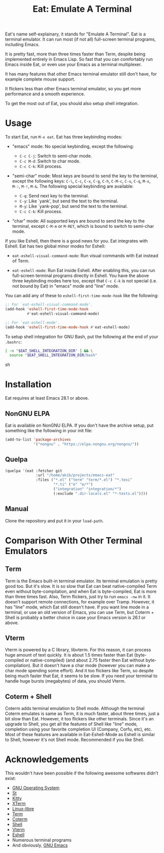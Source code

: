 #+title: Eat: Emulate A Terminal

Eat's name self-explainary, it stands for "Emulate A Terminal".  Eat
is a terminal emulator.  It can run most (if not all) full-screen
terminal programs, including Emacs.

It is pretty fast, more than three times faster than Term, despite
being implemented entirely in Emacs Lisp.  So fast that you can
comfortably run Emacs inside Eat, or even use your Emacs as a terminal
multiplexer.

It has many features that other Emacs terminal emulator still don't
have, for example complete mouse support.

It flickers less than other Emacs terminal emulator, so you get more
performance and a smooth experience.

To get the most out of Eat, you should also setup shell integration.

* Usage

To start Eat, run =M-x eat=.  Eat has three keybinding modes:

- "emacs" mode: No special keybinding, except the following:

  - =C-c C-j=: Switch to semi-char mode.
  - =C-c M-d=: Switch to char mode.
  - =C-c C-k=: Kill process.

- "semi-char" mode: Most keys are bound to send the key to the
  terminal, except the following keys: =C-\=, =C-c=, =C-x=, =C-g=,
  =C-h=, =C-M-c=, =C-u=, =C-q=, =M-x=, =M-:=, =M-!=, =M-&=.  The
  following special keybinding are available:

  - =C-q=: Send next key to the terminal.
  - =C-y=: Like `yank', but send the text to the terminal.
  - =M-y=: Like `yank-pop', but send the text to the terminal.
  - =C-c C-k=: Kill process.

- "char" mode: All supported keys are bound to send the key to the
  terminal, except =C-M-m= or =M-RET=, which is bound to switch to
  semi-char mode.

If you like Eshell, then there is a good news for you.  Eat integrates
with Eshell.  Eat has two global minor modes for Eshell:

- ~eat-eshell-visual-command-mode~: Run visual commands with Eat
  instead of Term.

- ~eat-eshell-mode~: Run Eat inside Eshell.  After enabling this, you
  can run full-screen terminal programs directly in Eshell.  You have
  the above three keybinding modes here too, except that =C-c C-k= is
  not special (i.e. not bound by Eat) in "emacs" mode and "line" mode.

You can add any of these to ~eshell-first-time-mode-hook~ like the
following:

#+begin_src emacs-lisp
;; For `eat-eshell-visual-command-mode'.
(add-hook 'eshell-first-time-mode-hook
          #'eat-eshell-visual-command-mode)

;; For `eat-eshell-mode'.
(add-hook 'eshell-first-time-mode-hook #'eat-eshell-mode)
#+end_src

To setup shell integration for GNU Bash, put the following at the end
of your ~.bashrc~:

#+begin_src sh
[ -n "$EAT_SHELL_INTEGRATION_DIR" ] && \
  source "$EAT_SHELL_INTEGRATION_DIR/bash"
#+end_src sh

* Installation

Eat requires at least Emacs 28.1 or above.

** NonGNU ELPA

Eat is available on NonGNU ELPA.  If you don't have the archive setup,
put something like the following in your init file:

#+begin_src emacs-lisp
(add-to-list 'package-archives
             '("nongnu" . "https://elpa.nongnu.org/nongnu/"))
#+end_src

** Quelpa

#+begin_src emacs-lisp
(quelpa '(eat :fetcher git
              :url "/home/akib/projects/emacs-eat"
              :files ("*.el" ("term" "term/*.el") "*.texi"
                      "*.ti" ("e" "e/*")
                      ("integration" "integration/*")
                      (:exclude ".dir-locals.el" "*-tests.el"))))
#+end_src

** Manual

Clone the repository and put it in your ~load-path~.

* Comparison With Other Terminal Emulators

** Term

Term is the Emacs built-in terminal emulator.  Its terminal emulation
is pretty good too.  But it's slow.  It is so slow that Eat can beat
native-compiled Term even without byte-compilation, and when Eat is
byte-compiled, Eat is more than three times fast.  Also, Term
flickers, just try to run =emacs -nw= in it.  It doesn't support
remote connections, for example over Tramp.  However, it has "line"
mode, which Eat still doesn't have.  If you want line mode in a
terminal, or use an old version of Emacs, you can use Term, but
Coterm + Shell is probably a better choice in case your Emacs version
is 26.1 or above.

** Vterm

Vterm is powered by a C library, libvterm.  For this reason, it can
process huge amount of text quickly.  It is about 1.5 times faster
than Eat (byte-compiled or native-compiled) (and about 2.75 faster
then Eat without byte-compilation).  But it doesn't have a char mode
(however you can make a char mode spending some effort).  And it too
flickers like Term, so despite being much faster that Eat, it seems to
be slow.  If you need your terminal to handle huge bursts (megabytes)
of data, you should Vterm.

** Coterm + Shell

Coterm adds terminal emulation to Shell mode.  Although the terminal
Coterm emulates is same as Term, it is much faster, about three times,
just a bit slow than Eat.  However, it too flickers like other
terminals.  Since it's an upgrade to Shell, you get all the features
of Shell like "line" mode, completion using your favorite completion
UI (Company, Corfu, etc), etc.  Most of these features are available
in Eat-Eshell-Mode as Eshell is similar to Shell, however it's not
Shell mode.  Recommended if you like Shell.

* Acknowledgements

This wouldn't have been possible if the following awesome softwares
didn't exist:

- [[https://gnu.org][GNU Operating System]]
- [[https://st.suckless.org/][St]]
- [[https://sw.kovidgoyal.net/kitty/][Kitty]]
- [[https://invisible-island.net/xterm/][XTerm]]
- [[https://www.gnu.org/software/linux-libre/][Linux-libre]]
- [[https://www.gnu.org/software/emacs/manual/html_node/emacs/Terminal-emulator.html][Term]]
- [[https://repo.or.cz/emacs-coterm.git][Coterm]]
- [[https://www.gnu.org/software/emacs/manual/html_node/emacs/Interactive-Shell.html][Shell]]
- [[https://github.com/akermu/emacs-libvterm][Vterm]]
- [[https://www.gnu.org/software/emacs/manual/html_node/eshell/index.html][Eshell]]
- Numerous terminal programs
- And obviously, [[https://www.gnu.org/software/emacs/][GNU Emacs]]
